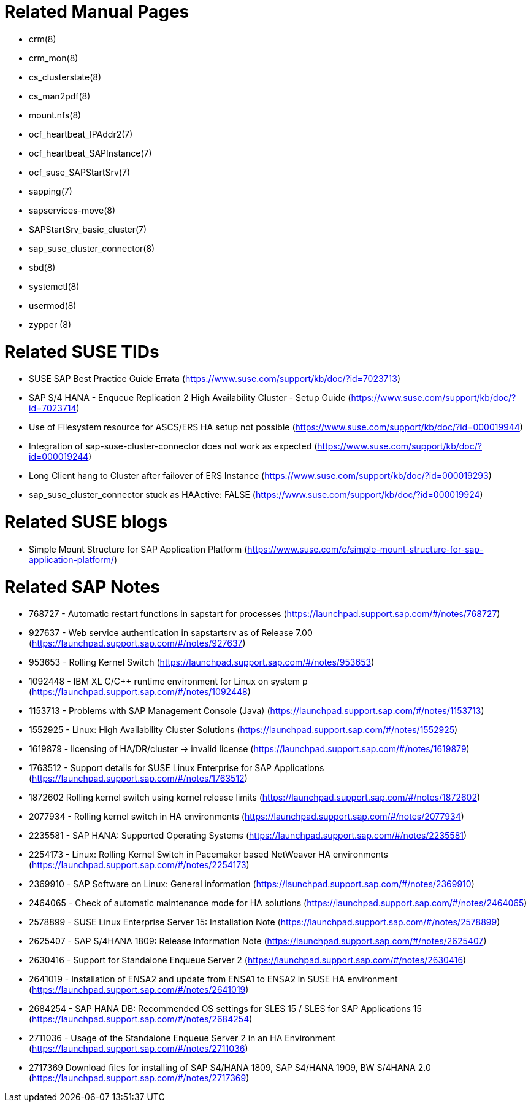 // TODO: check if fits for SLE 12 as well

= Related Manual Pages

- crm(8)
- crm_mon(8)
- cs_clusterstate(8)
- cs_man2pdf(8)
- mount.nfs(8)
- ocf_heartbeat_IPAddr2(7)
- ocf_heartbeat_SAPInstance(7)
- ocf_suse_SAPStartSrv(7)
- sapping(7)
- sapservices-move(8)
- SAPStartSrv_basic_cluster(7)
- sap_suse_cluster_connector(8)
- sbd(8)
- systemctl(8)
- usermod(8)
- zypper (8)


= Related SUSE TIDs

- SUSE SAP Best Practice Guide Errata (https://www.suse.com/support/kb/doc/?id=7023713)
- SAP S/4 HANA - Enqueue Replication 2 High Availability Cluster - Setup Guide (https://www.suse.com/support/kb/doc/?id=7023714)
- Use of Filesystem resource for ASCS/ERS HA setup not possible (https://www.suse.com/support/kb/doc/?id=000019944)
- Integration of sap-suse-cluster-connector does not work as expected (https://www.suse.com/support/kb/doc/?id=000019244)
- Long Client hang to Cluster after failover of ERS Instance (https://www.suse.com/support/kb/doc/?id=000019293)
- sap_suse_cluster_connector stuck as HAActive: FALSE (https://www.suse.com/support/kb/doc/?id=000019924)


= Related SUSE blogs

- Simple Mount Structure for SAP Application Platform (https://www.suse.com/c/simple-mount-structure-for-sap-application-platform/)
// TODO blog on SAP S/4HA_CLU_1.0 with simple-mount 

= Related SAP Notes

- 768727 - Automatic restart functions in sapstart for processes (https://launchpad.support.sap.com/#/notes/768727)
- 927637 - Web service authentication in sapstartsrv as of Release 7.00 (https://launchpad.support.sap.com/#/notes/927637)
- 953653 - Rolling Kernel Switch (https://launchpad.support.sap.com/#/notes/953653)
- 1092448 - IBM XL C/C++ runtime environment for Linux on system p (https://launchpad.support.sap.com/#/notes/1092448)
- 1153713 - Problems with SAP Management Console (Java) (https://launchpad.support.sap.com/#/notes/1153713)
- 1552925 - Linux: High Availability Cluster Solutions (https://launchpad.support.sap.com/#/notes/1552925)
- 1619879 - licensing of HA/DR/cluster -> invalid license (https://launchpad.support.sap.com/#/notes/1619879)
- 1763512 - Support details for SUSE Linux Enterprise for SAP Applications (https://launchpad.support.sap.com/#/notes/1763512)
- 1872602 Rolling kernel switch using kernel release limits (https://launchpad.support.sap.com/#/notes/1872602)
// - 1984787 - SUSE LINUX Enterprise Server 12: Installation notes (https://launchpad.support.sap.com/#/notes/1984787)
- 2077934 - Rolling kernel switch in HA environments (https://launchpad.support.sap.com/#/notes/2077934)
- 2235581 - SAP HANA: Supported Operating Systems (https://launchpad.support.sap.com/#/notes/2235581)
- 2254173 - Linux: Rolling Kernel Switch in Pacemaker based NetWeaver HA environments (https://launchpad.support.sap.com/#/notes/2254173)
- 2369910 - SAP Software on Linux: General information (https://launchpad.support.sap.com/#/notes/2369910)
- 2464065 - Check of automatic maintenance mode for HA solutions (https://launchpad.support.sap.com/#/notes/2464065)
- 2578899 - SUSE Linux Enterprise Server 15: Installation Note (https://launchpad.support.sap.com/#/notes/2578899)
- 2625407 - SAP S/4HANA 1809: Release Information Note (https://launchpad.support.sap.com/#/notes/2625407)
// TODO: SAP S/4HANA 2101: Release Information Note
- 2630416 - Support for Standalone Enqueue Server 2 (https://launchpad.support.sap.com/#/notes/2630416)
- 2641019 - Installation of ENSA2 and update from ENSA1 to ENSA2 in SUSE HA environment (https://launchpad.support.sap.com/#/notes/2641019)
- 2684254 - SAP HANA DB: Recommended OS settings for SLES 15 / SLES for SAP Applications 15 (https://launchpad.support.sap.com/#/notes/2684254)
- 2711036 - Usage of the Standalone Enqueue Server 2 in an HA Environment (https://launchpad.support.sap.com/#/notes/2711036)
- 2717369 Download files for installing of SAP S4/HANA 1809, SAP S4/HANA 1909, BW S/4HANA 2.0 (https://launchpad.support.sap.com/#/notes/2717369)

